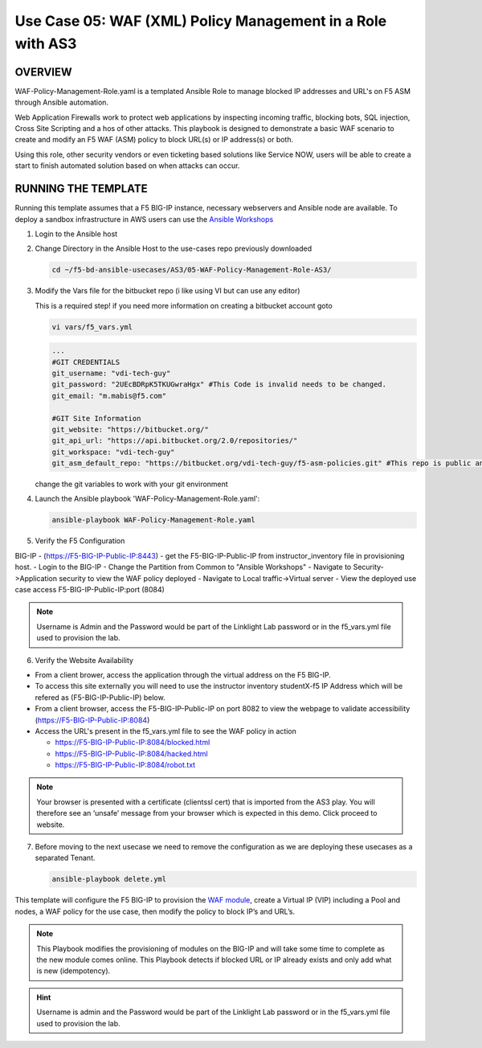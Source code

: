 Use Case 05: WAF (XML) Policy Management in a Role with AS3
===========================================================

OVERVIEW
--------

WAF-Policy-Management-Role.yaml is a templated Ansible Role to manage
blocked IP addresses and URL's on F5 ASM through Ansible automation. 

Web Application Firewalls work to protect web applications by inspecting
incoming traffic, blocking bots, SQL injection, Cross Site Scripting and a hos
of other attacks. This playbook is designed to demonstrate a basic WAF scenario
to create and modify an F5 WAF (ASM) policy to block URL(s) or IP address(s) or
both. 

Using this role, other security vendors or even ticketing based solutions like
Service NOW, users will be able to create a start to finish automated solution
based on when attacks can occur.

RUNNING THE TEMPLATE
--------------------

Running this template assumes that a F5 BIG-IP instance, necessary webservers
and Ansible node are available. To deploy a sandbox infrastructure in AWS users
can use the `Ansible Workshops <https://github.com/ansible/workshops>`__

1. Login to the Ansible host

2. Change Directory in the Ansible Host to the use-cases repo previously
   downloaded

   .. code:: bash
   
      cd ~/f5-bd-ansible-usecases/AS3/05-WAF-Policy-Management-Role-AS3/

3. Modify the Vars file for the bitbucket repo (i like using VI but can use any editor)

   .. note::

   This is a required step! if you need more information on creating a bitbucket account goto


   .. code::
   
      vi vars/f5_vars.yml

   .. code::
   
      ...
      #GIT CREDENTIALS
      git_username: "vdi-tech-guy"
      git_password: "2UEcBDRpK5TKUGwraHgx" #This Code is invalid needs to be changed.
      git_email: "m.mabis@f5.com"

      #GIT Site Information
      git_website: "https://bitbucket.org/"
      git_api_url: "https://api.bitbucket.org/2.0/repositories/"
      git_workspace: "vdi-tech-guy"
      git_asm_default_repo: "https://bitbucket.org/vdi-tech-guy/f5-asm-policies.git" #This repo is public and can be used regardless of site/credentials

   change the git variables to work with your git environment

4. Launch the Ansible playbook 'WAF-Policy-Management-Role.yaml':

   .. code::

      ansible-playbook WAF-Policy-Management-Role.yaml

5. Verify the F5 Configuration

BIG-IP - (https://F5-BIG-IP-Public-IP:8443) - get the F5-BIG-IP-Public-IP from instructor_inventory file in provisioning host.
- Login to the BIG-IP
- Change the Partition from Common to "Ansible Workshops"
- Navigate to Security->Application security to view the WAF policy deployed
- Navigate to Local traffic->Virtual server
- View the deployed use case access F5-BIG-IP-Public-IP:port (8084)

.. note::

   Username is Admin and the Password would be part of the Linklight Lab password or in the f5_vars.yml file used to provision the lab.

6. Verify the Website Availability

- From a client brower, access the application through the virtual address on the F5 BIG-IP.
- To access this site externally you will need to use the instructor inventory studentX-f5 IP Address which will be refered as (F5-BIG-IP-Public-IP) below.
- From a client browser, access the F5-BIG-IP-Public-IP on port 8082 to view the webpage to validate accessibility (https://F5-BIG-IP-Public-IP:8084)
- Access the URL's present in the f5_vars.yml file to see the WAF policy in action 

  - https://F5-BIG-IP-Public-IP:8084/blocked.html
  
  - https://F5-BIG-IP-Public-IP:8084/hacked.html
  
  - https://F5-BIG-IP-Public-IP:8084/robot.txt 

.. note::

   Your browser is presented with a certificate (clientssl cert) that is imported from the AS3 play. You will therefore see an ‘unsafe’ message from your browser which is expected in this demo. Click proceed to website.


7. Before moving to the next usecase we need to remove the configuration as we are deploying these usecases as a separated Tenant.

   .. code::
   
      ansible-playbook delete.yml

This template will configure the F5 BIG-IP to provision the `WAF module <https://www.f5.com/products/security/advanced-waf>`__, create a Virtual IP (VIP) including a Pool and nodes, a WAF policy for the use case, then modify the policy to block IP’s and URL’s.

.. note::

   This Playbook modifies the provisioning of modules on the BIG-IP and will take some time to complete as the new module comes online. This Playbook detects if blocked URL or IP already exists and only add what is new (idempotency).  

.. hint::

   Username is admin and the Password would be part of the Linklight Lab
   password or in the f5_vars.yml file used to provision the lab.